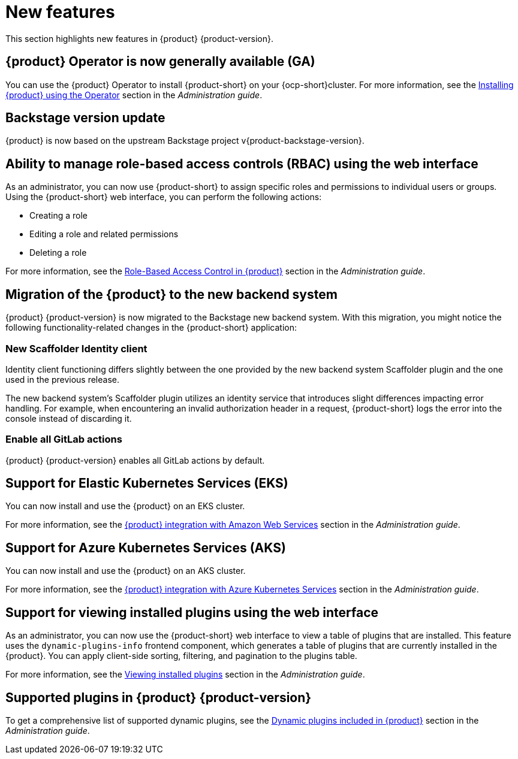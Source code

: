 [id='con-relnotes-notable-features_{context}']
= New features

This section highlights new features in {product} {product-version}.

== {product} Operator is now generally available (GA)

You can use the {product} Operator to install {product-short} on your {ocp-short}cluster. For more information, see the link:{LinkAdminGuide}#proc-install-rhdh-ocp-operator_{context}[Installing {product} using the Operator] section in the _Administration guide_.

== Backstage version update

{product} is now based on the upstream Backstage project v{product-backstage-version}.


== Ability to manage role-based access controls (RBAC) using the web interface

As an administrator, you can now use {product-short} to assign specific roles and permissions to individual users or groups. Using the {product-short} web interface, you can perform the following actions:

* Creating a role
* Editing a role and related permissions
* Deleting a role

For more information, see the link:{LinkAdminGuide}#con-rbac-overview_admin-rhdh[Role-Based Access Control in {product}] section in the _Administration guide_.


==  Migration of the {product} to the new backend system

{product} {product-version} is now migrated to the Backstage new backend system. With this migration, you might notice the following functionality-related changes in the {product-short} application:


=== New Scaffolder Identity client

Identity client functioning differs slightly between the one provided by the new backend system Scaffolder plugin and the one used in the previous release.

The new backend system's Scaffolder plugin utilizes an identity service that introduces slight differences impacting error handling. For example, when encountering an invalid authorization header in a request, {product-short} logs the error into the console instead of discarding it.

=== Enable all GitLab actions

{product} {product-version} enables all GitLab actions by default.

== Support for Elastic Kubernetes Services (EKS)

You can now install and use the {product} on an EKS cluster.

For more information, see the link:{LinkAdminGuide}#con-rhdh-integration-aws_admin-rhdh[{product} integration with Amazon Web Services] section in the _Administration guide_.

== Support for Azure Kubernetes Services (AKS)

You can now install and use the {product} on an AKS cluster.

For more information, see the link:{LinkAdminGuide}#con-rhdh-integration-aks_admin-rhdh[{product} integration with Azure Kubernetes Services] section in the _Administration guide_.

== Support for viewing installed plugins using the web interface

As an administrator, you can now use the {product-short} web interface to view a table of plugins that are installed. This feature uses the `dynamic-plugins-info` frontend component, which generates a table of plugins that are currently installed in the {product}. You can apply client-side sorting, filtering, and pagination to the plugins table.

For more information, see the link:{LinkAdminGuide}#proc-viewing-installed-plugins[Viewing installed plugins] section in the _Administration guide_.


== Supported plugins in {product} {product-version}

To get a comprehensive list of supported dynamic plugins, see the link:{LinkAdminGuide}#rhdh-supported-plugins[Dynamic plugins included in {product}] section in the _Administration guide_.
